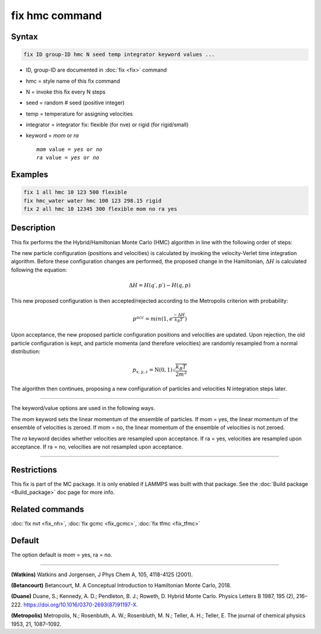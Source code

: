 .. index:: fix hmc

fix hmc command
===============

Syntax
""""""
.. code-block:: LAMMPS

   fix ID group-ID hmc N seed temp integrator keyword values ...

* ID, group-ID are documented in :doc:`fix <fix>` command
* hmc = style name of this fix command
* N = invoke this fix every N steps
* seed = random # seed (positive integer)
* temp = temperature for assigning velocities
* integrator = integrator fix: flexible (for nve) or rigid (for rigid/small)
* keyword = *mom* or *ra*

  .. parsed-literal::

       *mom* value = *yes* or *no*
       *ra* value = *yes* or *no*

Examples
""""""""

.. code-block:: LAMMPS

   fix 1 all hmc 10 123 500 flexible
   fix hmc_water water hmc 100 123 298.15 rigid
   fix 2 all hmc 10 12345 300 flexible mom no ra yes

Description
"""""""""""

.. versionadded:: TBD

This fix performs the the Hybrid/Hamiltonian Monte Carlo (HMC) algorithm
in line with the following order of steps:

The new particle configuration (positions and velocities) is calculated
by invoking the velocity-Verlet time integration algorithm.
Before these configuration changes are performed, the proposed change
in the Hamiltonian, :math:`\Delta{H}` is calculated following the equation:

.. math::

   \Delta{H} = H(q′,p′) - H(q,p)

This new proposed configuration is then accepted/rejected according to
the Metropolis criterion with probability:

.. math::

   p^{acc} = min(1,e^{\frac{-\Delta{H}}{k_B T}})

Upon acceptance, the new proposed particle configuration positions and
velocities are updated. Upon rejection, the old particle configuration
is kept, and particle momenta (and therefore velocities) are randomly
resampled from a normal distribution:

.. math::

   p_{x,y,z} = \textbf{N}(0,1) \sqrt{\frac{k_B T}{2 m^2}}

The algorithm then continues, proposing a new configuration of particles
and velocities N integration steps later.

----------

The keyword/value options are used in the following ways.

The *mom* keyword sets the linear momentum of the ensemble of particles.
If mom = yes, the linear momentum of the ensemble of velocities is
zeroed. If mom = no, the linear momentum of the ensemble of velocities
is not zeroed.

The *ra* keyword decides whether velocities are resampled upon acceptance.
If ra = yes, velocities are resampled upon acceptance. If ra = no,
velocities are not resampled upon acceptance.

----------

Restrictions
""""""""""""

This fix is part of the MC package.  It is only enabled if LAMMPS was
built with that package.  See the :doc:`Build package <Build_package>`
doc page for more info.

Related commands
""""""""""""""""

:doc:`fix nvt <fix_nh>`, :doc:`fix gcmc <fix_gcmc>`, :doc:`fix tfmc <fix_tfmc>`

Default
"""""""

The option default is mom = yes, ra = no.

----------

**(Watkins)** Watkins and Jorgensen, J Phys Chem A, 105, 4118-4125 (2001).

**(Betancourt)** Betancourt, M. A Conceptual Introduction to Hamiltonian Monte Carlo, 2018.

**(Duane)** Duane, S.; Kennedy, A. D.; Pendleton, B. J.; Roweth, D. Hybrid Monte Carlo. Physics Letters B 1987, 195 (2), 216–222. https://doi.org/10.1016/0370-2693(87)91197-X.

**(Metropolis)** Metropolis, N.; Rosenbluth, A. W.; Rosenbluth, M. N.; Teller, A. H.; Teller, E. The journal of chemical physics
1953, 21, 1087–1092.
